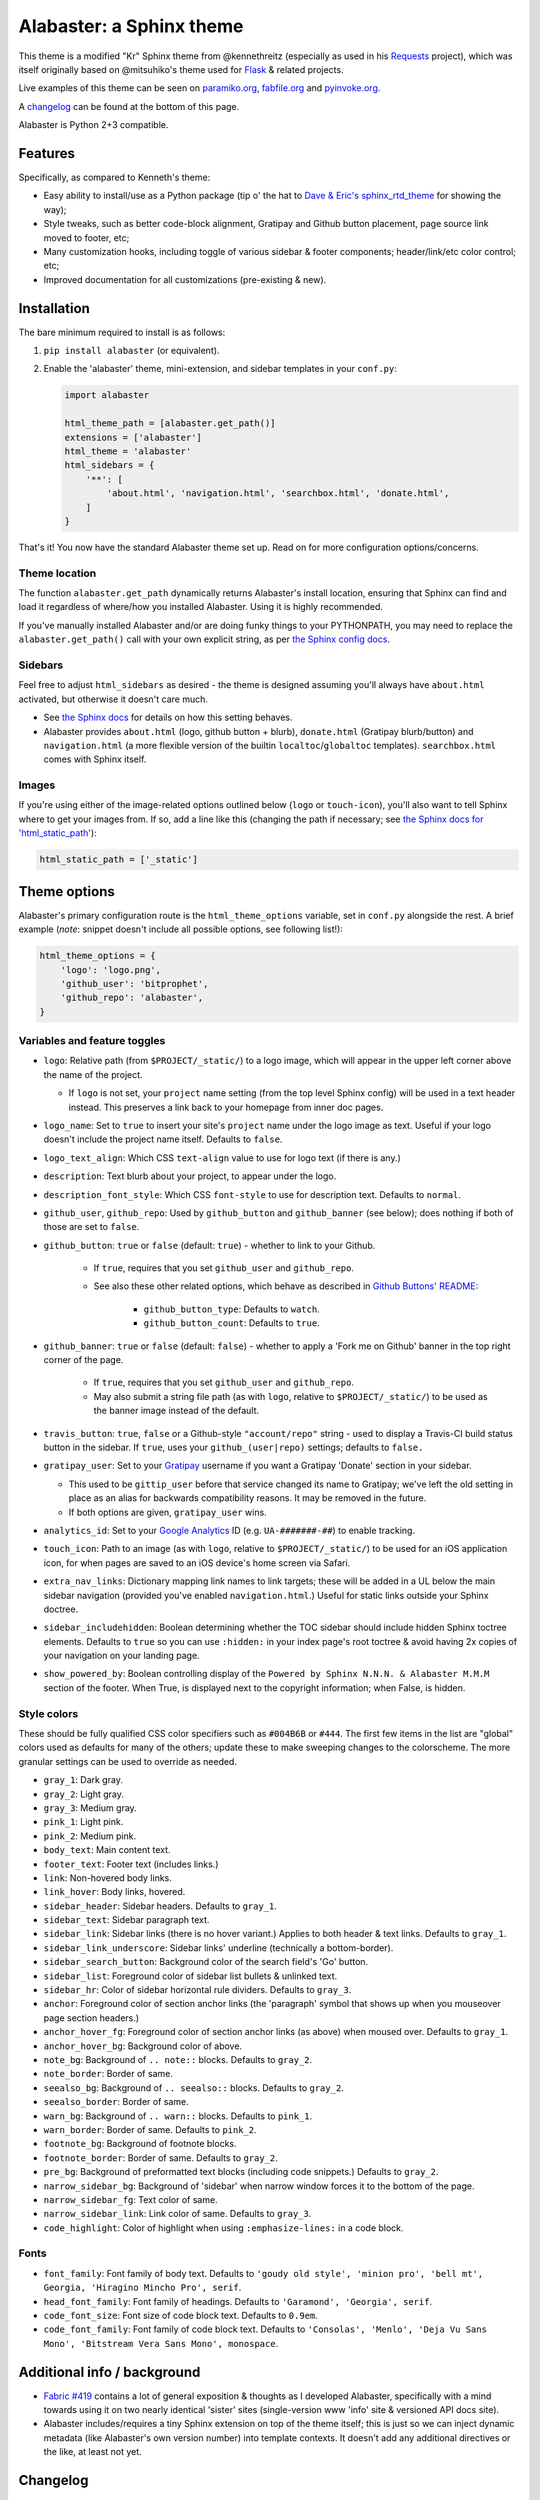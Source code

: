 =========================
Alabaster: a Sphinx theme
=========================

This theme is a modified "Kr" Sphinx theme from @kennethreitz (especially as
used in his `Requests <https://python-requests.org>`_ project), which was
itself originally based on @mitsuhiko's theme used for `Flask
<http://flask.pocoo.org/>`_ & related projects.

Live examples of this theme can be seen on `paramiko.org
<http://paramiko.org>`_, `fabfile.org <http://fabfile.org>`_ and `pyinvoke.org
<http://pyinvoke.org>`_.

A changelog_ can be found at the bottom of this page.

Alabaster is Python 2+3 compatible.


Features
========

Specifically, as compared to Kenneth's theme:

* Easy ability to install/use as a Python package (tip o' the hat to `Dave &
  Eric's sphinx_rtd_theme <https://github.com/snide/sphinx_rtd_theme>`_ for
  showing the way);
* Style tweaks, such as better code-block alignment, Gratipay and Github button
  placement, page source link moved to footer, etc;
* Many customization hooks, including toggle of various sidebar & footer
  components; header/link/etc color control; etc;
* Improved documentation for all customizations (pre-existing & new).


Installation
============

The bare minimum required to install is as follows:

#. ``pip install alabaster`` (or equivalent).
#. Enable the 'alabaster' theme, mini-extension, and sidebar templates in your
   ``conf.py``:
   
   .. code-block:: python
    
        import alabaster
        
        html_theme_path = [alabaster.get_path()]
        extensions = ['alabaster']
        html_theme = 'alabaster'
        html_sidebars = {
            '**': [
                'about.html', 'navigation.html', 'searchbox.html', 'donate.html',
            ]
        }

That's it! You now have the standard Alabaster theme set up. Read on for more
configuration options/concerns.

Theme location
--------------

The function ``alabaster.get_path`` dynamically returns Alabaster's install
location, ensuring that Sphinx can find and load it regardless of where/how
you installed Alabaster. Using it is highly recommended.

If you've manually installed Alabaster and/or are doing funky things to your
PYTHONPATH, you may need to replace the ``alabaster.get_path()`` call with your
own explicit string, as per `the Sphinx config docs
<http://sphinx-doc.org/config.html#confval-html_theme_path>`_.

Sidebars
--------

Feel free to adjust ``html_sidebars`` as desired - the theme is designed
assuming you'll always have ``about.html`` activated, but otherwise it doesn't
care much.

* See `the Sphinx docs
  <http://sphinx-doc.org/config.html#confval-html_sidebars>`_ for details on
  how this setting behaves.
* Alabaster provides ``about.html`` (logo, github button + blurb),
  ``donate.html`` (Gratipay blurb/button) and ``navigation.html`` (a more
  flexible version of the builtin ``localtoc``/``globaltoc`` templates).
  ``searchbox.html`` comes with Sphinx itself.

Images
------

If you're using either of the image-related options outlined below (``logo`` or
``touch-icon``), you'll also want to tell Sphinx where to get your images from.
If so, add a line like this (changing the path if necessary; see `the Sphinx
docs for 'html_static_path'
<http://sphinx-doc.org/config.html?highlight=static#confval-html_static_path>`_):

.. code-block:: python

    html_static_path = ['_static']


Theme options
=============

Alabaster's primary configuration route is the ``html_theme_options`` variable,
set in ``conf.py`` alongside the rest. A brief example (*note*: snippet doesn't
include all possible options, see following list!):

.. code-block:: python

    html_theme_options = {
        'logo': 'logo.png',
        'github_user': 'bitprophet',
        'github_repo': 'alabaster',
    }

Variables and feature toggles
-----------------------------

* ``logo``: Relative path (from ``$PROJECT/_static/``) to a logo image, which
  will appear in the upper left corner above the name of the project.

  * If ``logo`` is not set, your ``project`` name setting (from the top
    level Sphinx config) will be used in a text header instead. This
    preserves a link back to your homepage from inner doc pages.

* ``logo_name``: Set to ``true`` to insert your site's ``project`` name
  under the logo image as text. Useful if your logo doesn't include the
  project name itself. Defaults to ``false``.
* ``logo_text_align``: Which CSS ``text-align`` value to use for logo text
  (if there is any.)
* ``description``: Text blurb about your project, to appear under the logo.
* ``description_font_style``: Which CSS ``font-style`` to use for description
  text. Defaults to ``normal``.
* ``github_user``, ``github_repo``: Used by ``github_button`` and ``github_banner``
  (see below); does nothing if both of those are set to ``false``.
* ``github_button``: ``true`` or ``false`` (default: ``true``) - whether to link to
  your Github.

   * If ``true``, requires that you set ``github_user`` and ``github_repo``.
   * See also these other related options, which behave as described in
     `Github Buttons' README
     <https://github.com/mdo/github-buttons#usage>`_:

      * ``github_button_type``: Defaults to ``watch``.
      * ``github_button_count``: Defaults to ``true``.

* ``github_banner``: ``true`` or ``false`` (default: ``false``) - whether to
  apply a 'Fork me on Github' banner in the top right corner of the page.

   * If ``true``, requires that you set ``github_user`` and ``github_repo``.
   * May also submit a string file path (as with ``logo``, relative to
     ``$PROJECT/_static/``) to be used as the banner image instead of the
     default.

* ``travis_button``: ``true``, ``false`` or a Github-style
  ``"account/repo"`` string - used to display a Travis-CI build status
  button in the sidebar. If ``true``, uses your ``github_(user|repo)``
  settings; defaults to ``false.``
* ``gratipay_user``: Set to your `Gratipay <https://gratipay.com>`_ username
  if you want a Gratipay 'Donate' section in your sidebar.

  * This used to be ``gittip_user`` before that service changed its name to
    Gratipay; we've left the old setting in place as an alias for backwards
    compatibility reasons. It may be removed in the future.
  * If both options are given, ``gratipay_user`` wins.

* ``analytics_id``: Set to your `Google Analytics
  <http://www.google.com/analytics/>`_ ID (e.g. ``UA-#######-##``) to enable
  tracking.
* ``touch_icon``: Path to an image (as with ``logo``, relative to
  ``$PROJECT/_static/``) to be used for an iOS application icon, for when
  pages are saved to an iOS device's home screen via Safari.
* ``extra_nav_links``: Dictionary mapping link names to link targets; these
  will be added in a UL below the main sidebar navigation (provided you've
  enabled ``navigation.html``.) Useful for static links outside your Sphinx
  doctree.
* ``sidebar_includehidden``: Boolean determining whether the TOC sidebar
  should include hidden Sphinx toctree elements. Defaults to ``true`` so you
  can use ``:hidden:`` in your index page's root toctree & avoid having 2x
  copies of your navigation on your landing page.
* ``show_powered_by``: Boolean controlling display of the ``Powered by
  Sphinx N.N.N. & Alabaster M.M.M`` section of the footer. When True, is
  displayed next to the copyright information; when False, is hidden.

Style colors
------------

These should be fully qualified CSS color specifiers such as ``#004B6B`` or
``#444``. The first few items in the list are "global" colors used as defaults
for many of the others; update these to make sweeping changes to the
colorscheme. The more granular settings can be used to override as needed.

* ``gray_1``: Dark gray.
* ``gray_2``: Light gray.
* ``gray_3``: Medium gray.
* ``pink_1``: Light pink.
* ``pink_2``: Medium pink.
* ``body_text``: Main content text.
* ``footer_text``: Footer text (includes links.)
* ``link``: Non-hovered body links.
* ``link_hover``: Body links, hovered.
* ``sidebar_header``: Sidebar headers. Defaults to ``gray_1``.
* ``sidebar_text``: Sidebar paragraph text.
* ``sidebar_link``: Sidebar links (there is no hover variant.) Applies to
  both header & text links. Defaults to ``gray_1``.
* ``sidebar_link_underscore``: Sidebar links' underline (technically a
  bottom-border).
* ``sidebar_search_button``: Background color of the search field's 'Go'
  button.
* ``sidebar_list``: Foreground color of sidebar list bullets & unlinked text.
* ``sidebar_hr``: Color of sidebar horizontal rule dividers. Defaults to
  ``gray_3``.
* ``anchor``: Foreground color of section anchor links (the 'paragraph'
  symbol that shows up when you mouseover page section headers.)
* ``anchor_hover_fg``: Foreground color of section anchor links (as above)
  when moused over. Defaults to ``gray_1``.
* ``anchor_hover_bg``: Background color of above.
* ``note_bg``: Background of ``.. note::`` blocks. Defaults to ``gray_2``.
* ``note_border``: Border of same.
* ``seealso_bg``: Background of ``.. seealso::`` blocks. Defaults to
  ``gray_2``.
* ``seealso_border``: Border of same.
* ``warn_bg``: Background of ``.. warn::`` blocks. Defaults to ``pink_1``.
* ``warn_border``: Border of same. Defaults to ``pink_2``.
* ``footnote_bg``: Background of footnote blocks.
* ``footnote_border``: Border of same. Defaults to ``gray_2``.
* ``pre_bg``: Background of preformatted text blocks (including code
  snippets.) Defaults to ``gray_2``.
* ``narrow_sidebar_bg``: Background of 'sidebar' when narrow window forces
  it to the bottom of the page.
* ``narrow_sidebar_fg``: Text color of same.
* ``narrow_sidebar_link``: Link color of same. Defaults to ``gray_3``.
* ``code_highlight``: Color of highlight when using ``:emphasize-lines:`` in a code block.

Fonts
-----

* ``font_family``: Font family of body text.  Defaults to ``'goudy old style',
  'minion pro', 'bell mt', Georgia, 'Hiragino Mincho Pro', serif``.
* ``head_font_family``: Font family of headings.  Defaults to ``'Garamond',
  'Georgia', serif``.
* ``code_font_size``: Font size of code block text. Defaults to ``0.9em``.
* ``code_font_family``: Font family of code block text. Defaults to
  ``'Consolas', 'Menlo', 'Deja Vu Sans Mono', 'Bitstream Vera Sans Mono',
  monospace``.


Additional info / background
============================

* `Fabric #419 <https://github.com/fabric/fabric/issues/419>`_ contains a lot of
  general exposition & thoughts as I developed Alabaster, specifically with a
  mind towards using it on two nearly identical 'sister' sites (single-version
  www 'info' site & versioned API docs site).
* Alabaster includes/requires a tiny Sphinx extension on top of the theme
  itself; this is just so we can inject dynamic metadata (like Alabaster's own
  version number) into template contexts. It doesn't add any additional
  directives or the like, at least not yet.


.. _changelog:

Changelog
=========

0.1.0 (2013-12-31)
------------------

* First tagged/PyPI'd version.

0.2.0 (2014-01-28)
------------------

* Allow control of logo replacement text's alignment.
* Add customized navigation sidebar element.
* Tweak page margins a bit.
* Add a 3rd level of medium-gray to the stylesheet & apply in a few places.

0.3.0 (2014-02-03)
------------------

* Display Alabaster version in footers alongside Sphinx version. (This
  necessitates using a mini Sphinx extension).
* Other footer tweaks.

0.3.1 (2014-03-13)
------------------

* Improved Python 3 compatibility.
* Update styling of changelog pages generated by `bitprophet/releases
  <https://github.com/bitprophet/releases>`_.

0.4.0 (2014-04-06)
------------------

* Add an option to allow un-hiding one's toctree.

0.4.1 (2014-04-06)
------------------

* Fix an inaccuracy in the descriptin of ``logo_text_align``.
* Update logo & text styling to be more sensible.

0.5.0 (2014-04-09)
------------------

* Add support for sidebar Travis status buttons.

0.5.1 (2014-04-15)
------------------

* Fix a bug in the new Travis support, re: its default value.

0.6.0 (2014-04-17)
------------------

* Allow hiding the 'powered by' section of the footer.
* Fix outdated name in ``setup.py`` URL field.

0.6.1 (2014-09-04)
------------------

* Update Gittip support to acknowledge the service's rename to Gratipay.

0.6.2 (2014-11-25)
------------------

* Make ``.. warn::`` blocks have a pink background (instead of having no
  background, which was apparently an oversight of the themes Alabaster is
  based on) and also make that color configurable.

0.7.1 (2015-02-27)
------------------

.. note::
    There is no 0.7.0, there was some PyPI fun and replacing sdists isn't
    permitted :)

* Finally add a changelog. To the README, for now, because a full doc site
  isn't worthwhile just yet.
* Allow configuring a custom Github banner image (instead of simply toggling a
  default on or off). Thanks to Nicola Iarocci for the original patch.
* Explicitly note Python version support in the README and ``setup.py``.
* Update Github button image link to use the newly-available HTTPS version of
  the URL; this helps prevent errors on doc pages served via HTTPS. Thanks to
  Gustavo Narea for the report.
* Add control over the font size & family of code blocks. Credit to Steven
  Loria.
* Allow control over font family of body text and headings. Thanks to Georg
  Brandl.
* Stylize ``.. seealso::`` blocks same as ``.. note::`` blocks for
  consistency's sake (previously, ``.. seealso::`` used the Sphinx default
  styling, which clashed). We may update these again later but for now, this is
  an improvement! Thanks again to Steven Loria.
* Allow control over CSS ``font-style`` for the site description/tagline
  element. Credit: Steven Loria.
* Add styling to disable default cell borders on ``.. bibliography::``
  directives' output. Thanks to Philippe Dessus for the report.

0.7.2 (2015-03-10)
------------------

* Updated CSS stylesheets to apply monospace styling to both ``tt`` and
  ``code`` elements, instead of just to ``tt``. This addresses a change in HTML
  generation in Sphinx 1.3 while retaining support for Sphinx 1.2. Thanks to
  Eric Holscher for the heads up.

0.7.3 (2015-03-20)
------------------

* Hide ``shadow`` related styles on bibliography elements, in addition to the
  earlier change re: ``border``. Thanks again to Philippe Dessus.

0.7.4 (2015-05-03)
------------------

* Add ``code_highlight`` option (which includes general fixes to styling of
  code blocks containing highlighted lines). Thanks to Steven Loria.
